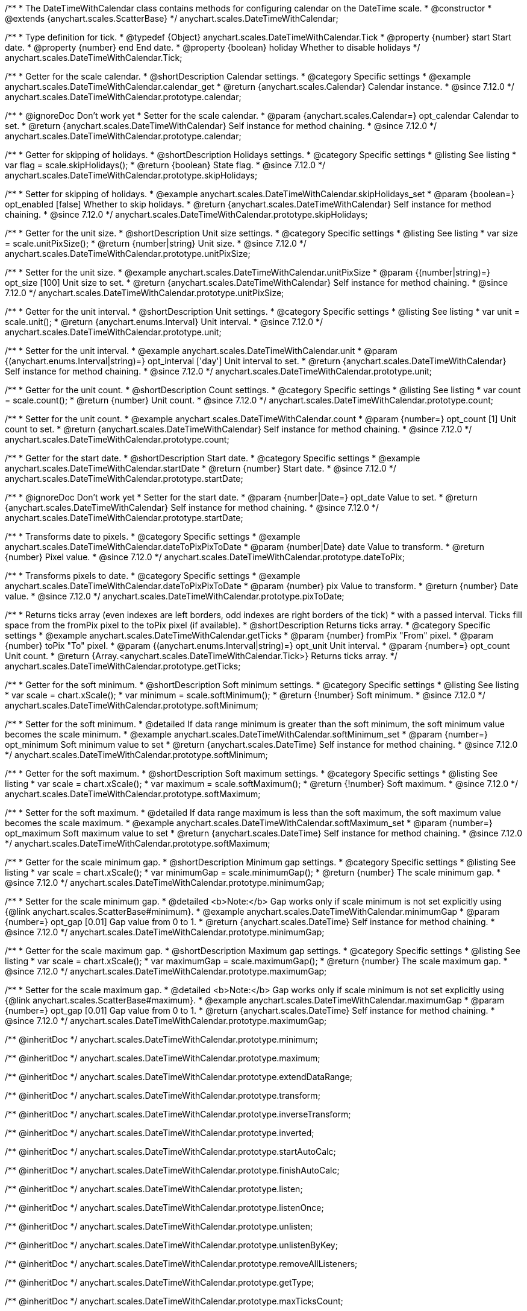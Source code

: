 /**
 * The DateTimeWithCalendar class contains methods for configuring calendar on the DateTime scale.
 * @constructor
 * @extends {anychart.scales.ScatterBase}
 */
anychart.scales.DateTimeWithCalendar;


/**
 * Type definition for tick.
 * @typedef {Object} anychart.scales.DateTimeWithCalendar.Tick
 * @property {number} start Start date.
 * @property {number} end End date.
 * @property {boolean} holiday Whether to disable holidays
 */
anychart.scales.DateTimeWithCalendar.Tick;


//----------------------------------------------------------------------------------------------------------------------
//
//anychart.scales.DateTimeWithCalendar.prototype.calendar
//
//----------------------------------------------------------------------------------------------------------------------

/**
 * Getter for the scale calendar.
 * @shortDescription Calendar settings.
 * @category Specific settings
 * @example anychart.scales.DateTimeWithCalendar.calendar_get
 * @return {anychart.scales.Calendar} Calendar instance.
 * @since 7.12.0
 */
anychart.scales.DateTimeWithCalendar.prototype.calendar;

/**
 * @ignoreDoc Don't work yet
 * Setter for the scale calendar.
 * @param {anychart.scales.Calendar=} opt_calendar Calendar to set.
 * @return {anychart.scales.DateTimeWithCalendar} Self instance for method chaining.
 * @since 7.12.0
 */
anychart.scales.DateTimeWithCalendar.prototype.calendar;

//----------------------------------------------------------------------------------------------------------------------
//
//  anychart.scales.DateTimeWithCalendar.prototype.skipHolidays
//
//----------------------------------------------------------------------------------------------------------------------

/**
 * Getter for skipping of holidays.
 * @shortDescription Holidays settings.
 * @category Specific settings
 * @listing See listing
 * var flag = scale.skipHolidays();
 * @return {boolean} State flag.
 * @since 7.12.0
 */
anychart.scales.DateTimeWithCalendar.prototype.skipHolidays;

/**
 * Setter for skipping of holidays.
 * @example anychart.scales.DateTimeWithCalendar.skipHolidays_set
 * @param {boolean=} opt_enabled [false] Whether to skip holidays.
 * @return {anychart.scales.DateTimeWithCalendar} Self instance for method chaining.
 * @since 7.12.0
 */
anychart.scales.DateTimeWithCalendar.prototype.skipHolidays;

//----------------------------------------------------------------------------------------------------------------------
//
//  anychart.scales.DateTimeWithCalendar.prototype.unitPixSize
//
//----------------------------------------------------------------------------------------------------------------------

/**
 * Getter for the unit size.
 * @shortDescription Unit size settings.
 * @category Specific settings
 * @listing See listing
 * var size = scale.unitPixSize();
 * @return {number|string} Unit size.
 * @since 7.12.0
 */
anychart.scales.DateTimeWithCalendar.prototype.unitPixSize;

/**
 * Setter for the unit size.
 * @example anychart.scales.DateTimeWithCalendar.unitPixSize
 * @param {(number|string)=} opt_size [100] Unit size to set.
 * @return {anychart.scales.DateTimeWithCalendar} Self instance for method chaining.
 * @since 7.12.0
 */
anychart.scales.DateTimeWithCalendar.prototype.unitPixSize;

//----------------------------------------------------------------------------------------------------------------------
//
//  anychart.scales.DateTimeWithCalendar.prototype.unit
//
//----------------------------------------------------------------------------------------------------------------------

/**
 * Getter for the unit interval.
 * @shortDescription Unit settings.
 * @category Specific settings
 * @listing See listing
 * var unit = scale.unit();
 * @return {anychart.enums.Interval} Unit interval.
 * @since 7.12.0
 */
anychart.scales.DateTimeWithCalendar.prototype.unit;

/**
 * Setter for the unit interval.
 * @example anychart.scales.DateTimeWithCalendar.unit
 * @param {(anychart.enums.Interval|string)=} opt_interval ['day'] Unit interval to set.
 * @return {anychart.scales.DateTimeWithCalendar} Self instance for method chaining.
 * @since 7.12.0
 */
anychart.scales.DateTimeWithCalendar.prototype.unit;

//----------------------------------------------------------------------------------------------------------------------
//
//  anychart.scales.DateTimeWithCalendar.prototype.count
//
//----------------------------------------------------------------------------------------------------------------------

/**
 * Getter for the unit count.
 * @shortDescription Count settings.
 * @category Specific settings
 * @listing See listing
 * var count = scale.count();
 * @return {number} Unit count.
 * @since 7.12.0
 */
anychart.scales.DateTimeWithCalendar.prototype.count;

/**
 * Setter for the unit count.
 * @example anychart.scales.DateTimeWithCalendar.count
 * @param {number=} opt_count [1] Unit count to set.
 * @return {anychart.scales.DateTimeWithCalendar} Self instance for method chaining.
 * @since 7.12.0
 */
anychart.scales.DateTimeWithCalendar.prototype.count;

//----------------------------------------------------------------------------------------------------------------------
//
//  anychart.scales.DateTimeWithCalendar.prototype.startDate
//
//----------------------------------------------------------------------------------------------------------------------

/**
 * Getter for the start date.
 * @shortDescription Start date.
 * @category Specific settings
 * @example anychart.scales.DateTimeWithCalendar.startDate
 * @return {number} Start date.
 * @since 7.12.0
 */
anychart.scales.DateTimeWithCalendar.prototype.startDate;

/**
 * @ignoreDoc Don't work yet
 * Setter for the start date.
 * @param {number|Date=} opt_date Value to set.
 * @return {anychart.scales.DateTimeWithCalendar} Self instance for method chaining.
 * @since 7.12.0
 */
anychart.scales.DateTimeWithCalendar.prototype.startDate;

//----------------------------------------------------------------------------------------------------------------------
//
//  anychart.scales.DateTimeWithCalendar.prototype.dateToPix
//
//----------------------------------------------------------------------------------------------------------------------

/**
 * Transforms date to pixels.
 * @category Specific settings
 * @example anychart.scales.DateTimeWithCalendar.dateToPixPixToDate
 * @param {number|Date} date Value to transform.
 * @return {number} Pixel value.
 * @since 7.12.0
 */
anychart.scales.DateTimeWithCalendar.prototype.dateToPix;

//----------------------------------------------------------------------------------------------------------------------
//
//  anychart.scales.DateTimeWithCalendar.prototype.pixToDate
//
//----------------------------------------------------------------------------------------------------------------------

/**
 * Transforms pixels to date.
 * @category Specific settings
 * @example anychart.scales.DateTimeWithCalendar.dateToPixPixToDate
 * @param {number} pix Value to transform.
 * @return {number} Date value.
 * @since 7.12.0
 */
anychart.scales.DateTimeWithCalendar.prototype.pixToDate;

//----------------------------------------------------------------------------------------------------------------------
//
//  anychart.scales.DateTimeWithCalendar.prototype.getTicks
//
//----------------------------------------------------------------------------------------------------------------------

/**
 * Returns ticks array (even indexes are left borders, odd indexes are right borders of the tick)
 * with a passed interval. Ticks fill space from the fromPix pixel to the toPix pixel (if available).
 * @shortDescription Returns ticks array.
 * @category Specific settings
 * @example anychart.scales.DateTimeWithCalendar.getTicks
 * @param {number} fromPix "From" pixel.
 * @param {number} toPix "To" pixel.
 * @param {(anychart.enums.Interval|string)=} opt_unit Unit interval.
 * @param {number=} opt_count Unit count.
 * @return {Array.<anychart.scales.DateTimeWithCalendar.Tick>} Returns ticks array.
 */
anychart.scales.DateTimeWithCalendar.prototype.getTicks;

//----------------------------------------------------------------------------------------------------------------------
//
//  anychart.scales.DateTimeWithCalendar.prototype.softMinimum
//
//----------------------------------------------------------------------------------------------------------------------

/**
 * Getter for the soft minimum.
 * @shortDescription Soft minimum settings.
 * @category Specific settings
 * @listing See listing
 * var scale = chart.xScale();
 * var minimum = scale.softMinimum();
 * @return {!number} Soft minimum.
 * @since 7.12.0
 */
anychart.scales.DateTimeWithCalendar.prototype.softMinimum;

/**
 * Setter for the soft minimum.
 * @detailed If data range minimum is greater than the soft minimum, the soft minimum value becomes the scale minimum.
 * @example anychart.scales.DateTimeWithCalendar.softMinimum_set
 * @param {number=} opt_minimum Soft minimum value to set
 * @return {anychart.scales.DateTime} Self instance for method chaining.
 * @since 7.12.0
 */
anychart.scales.DateTimeWithCalendar.prototype.softMinimum;

//----------------------------------------------------------------------------------------------------------------------
//
//  anychart.scales.DateTimeWithCalendar.prototype.softMaximum
//
//----------------------------------------------------------------------------------------------------------------------

/**
 * Getter for the soft maximum.
 * @shortDescription Soft maximum settings.
 * @category Specific settings
 * @listing See listing
 * var scale = chart.xScale();
 * var maximum = scale.softMaximum();
 * @return {!number} Soft maximum.
 * @since 7.12.0
 */
anychart.scales.DateTimeWithCalendar.prototype.softMaximum;

/**
 * Setter for the soft maximum.
 * @detailed If data range maximum is less than the soft maximum, the soft maximum value becomes the scale maximum.
 * @example anychart.scales.DateTimeWithCalendar.softMaximum_set
 * @param {number=} opt_maximum Soft maximum value to set
 * @return {anychart.scales.DateTime} Self instance for method chaining.
 * @since 7.12.0
 */
anychart.scales.DateTimeWithCalendar.prototype.softMaximum;

//----------------------------------------------------------------------------------------------------------------------
//
//  anychart.scales.DateTimeWithCalendar.prototype.minimumGap
//
//----------------------------------------------------------------------------------------------------------------------

/**
 * Getter for the scale minimum gap.
 * @shortDescription Minimum gap settings.
 * @category Specific settings
 * @listing See listing
 * var scale = chart.xScale();
 * var minimumGap = scale.minimumGap();
 * @return {number} The scale minimum gap.
 * @since 7.12.0
 */
anychart.scales.DateTimeWithCalendar.prototype.minimumGap;

/**
 * Setter for the scale minimum gap.
 * @detailed <b>Note:</b> Gap works only if scale minimum is not set explicitly using {@link anychart.scales.ScatterBase#minimum}.
 * @example anychart.scales.DateTimeWithCalendar.minimumGap
 * @param {number=} opt_gap [0.01] Gap value from 0 to 1.
 * @return {anychart.scales.DateTime} Self instance for method chaining.
 * @since 7.12.0
 */
anychart.scales.DateTimeWithCalendar.prototype.minimumGap;

//----------------------------------------------------------------------------------------------------------------------
//
//  anychart.scales.DateTimeWithCalendar.prototype.maximumGap
//
//----------------------------------------------------------------------------------------------------------------------

/**
 * Getter for the scale maximum gap.
 * @shortDescription Maximum gap settings.
 * @category Specific settings
 * @listing See listing
 * var scale = chart.xScale();
 * var maximumGap = scale.maximumGap();
 * @return {number} The scale maximum gap.
 * @since 7.12.0
 */
anychart.scales.DateTimeWithCalendar.prototype.maximumGap;

/**
 * Setter for the scale maximum gap.
 * @detailed <b>Note:</b> Gap works only if scale minimum is not set explicitly using {@link anychart.scales.ScatterBase#maximum}.
 * @example anychart.scales.DateTimeWithCalendar.maximumGap
 * @param {number=} opt_gap [0.01] Gap value from 0 to 1.
 * @return {anychart.scales.DateTime} Self instance for method chaining.
 * @since 7.12.0
 */
anychart.scales.DateTimeWithCalendar.prototype.maximumGap;

/** @inheritDoc */
anychart.scales.DateTimeWithCalendar.prototype.minimum;

/** @inheritDoc */
anychart.scales.DateTimeWithCalendar.prototype.maximum;

/** @inheritDoc */
anychart.scales.DateTimeWithCalendar.prototype.extendDataRange;

/** @inheritDoc */
anychart.scales.DateTimeWithCalendar.prototype.transform;

/** @inheritDoc */
anychart.scales.DateTimeWithCalendar.prototype.inverseTransform;

/** @inheritDoc */
anychart.scales.DateTimeWithCalendar.prototype.inverted;

/** @inheritDoc */
anychart.scales.DateTimeWithCalendar.prototype.startAutoCalc;

/** @inheritDoc */
anychart.scales.DateTimeWithCalendar.prototype.finishAutoCalc;

/** @inheritDoc */
anychart.scales.DateTimeWithCalendar.prototype.listen;

/** @inheritDoc */
anychart.scales.DateTimeWithCalendar.prototype.listenOnce;

/** @inheritDoc */
anychart.scales.DateTimeWithCalendar.prototype.unlisten;

/** @inheritDoc */
anychart.scales.DateTimeWithCalendar.prototype.unlistenByKey;

/** @inheritDoc */
anychart.scales.DateTimeWithCalendar.prototype.removeAllListeners;

/** @inheritDoc */
anychart.scales.DateTimeWithCalendar.prototype.getType;

/** @inheritDoc */
anychart.scales.DateTimeWithCalendar.prototype.maxTicksCount;

